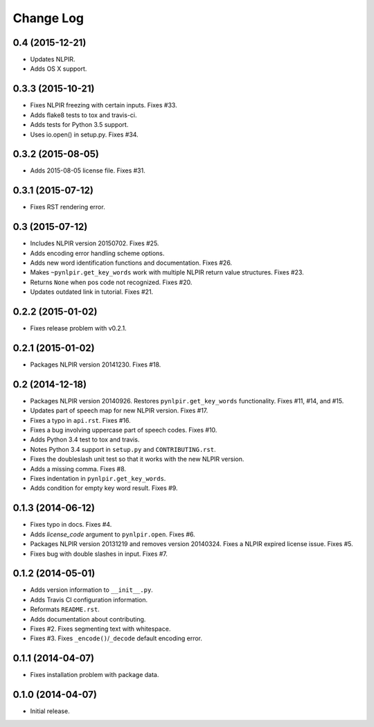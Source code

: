 .. :changelog:

Change Log
----------

0.4 (2015-12-21)
++++++++++++++++

* Updates NLPIR.
* Adds OS X support.

0.3.3 (2015-10-21)
++++++++++++++++++

* Fixes NLPIR freezing with certain inputs. Fixes #33.
* Adds flake8 tests to tox and travis-ci.
* Adds tests for Python 3.5 support.
* Uses io.open() in setup.py. Fixes #34.


0.3.2 (2015-08-05)
++++++++++++++++++

* Adds 2015-08-05 license file. Fixes #31.

0.3.1 (2015-07-12)
++++++++++++++++++

* Fixes RST rendering error.

0.3 (2015-07-12)
++++++++++++++++

* Includes NLPIR version 20150702. Fixes #25.
* Adds encoding error handling scheme options.
* Adds new word identification functions and documentation. Fixes #26.
* Makes ``~pynlpir.get_key_words`` work with multiple NLPIR return value
  structures. Fixes #23.
* Returns ``None`` when pos code not recognized. Fixes #20.
* Updates outdated link in tutorial. Fixes #21.

0.2.2 (2015-01-02)
++++++++++++++++++

* Fixes release problem with v0.2.1.

0.2.1 (2015-01-02)
++++++++++++++++++

* Packages NLPIR version 20141230. Fixes #18.

0.2 (2014-12-18)
++++++++++++++++

* Packages NLPIR version 20140926. Restores ``pynlpir.get_key_words`` functionality. Fixes #11, #14, and #15.
* Updates part of speech map for new NLPIR version. Fixes #17.
* Fixes a typo in ``api.rst``. Fixes #16.
* Fixes a bug involving uppercase part of speech codes. Fixes #10.
* Adds Python 3.4 test to tox and travis.
* Notes Python 3.4 support in ``setup.py`` and ``CONTRIBUTING.rst``.
* Fixes the doubleslash unit test so that it works with the new NLPIR version.
* Adds a missing comma. Fixes #8.
* Fixes indentation in ``pynlpir.get_key_words``.
* Adds condition for empty key word result. Fixes #9.

0.1.3 (2014-06-12)
++++++++++++++++++

* Fixes typo in docs. Fixes #4.
* Adds *license_code* argument to ``pynlpir.open``. Fixes #6.
* Packages NLPIR version 20131219 and removes version 20140324. Fixes a NLPIR expired license issue. Fixes #5.
* Fixes bug with double slashes in input. Fixes #7.

0.1.2 (2014-05-01)
++++++++++++++++++

* Adds version information to ``__init__.py``.
* Adds Travis CI configuration information.
* Reformats ``README.rst``.
* Adds documentation about contributing.
* Fixes #2. Fixes segmenting text with whitespace.
* Fixes #3. Fixes ``_encode()``/``_decode`` default encoding error.

0.1.1 (2014-04-07)
++++++++++++++++++

* Fixes installation problem with package data.

0.1.0 (2014-04-07)
++++++++++++++++++

* Initial release.
